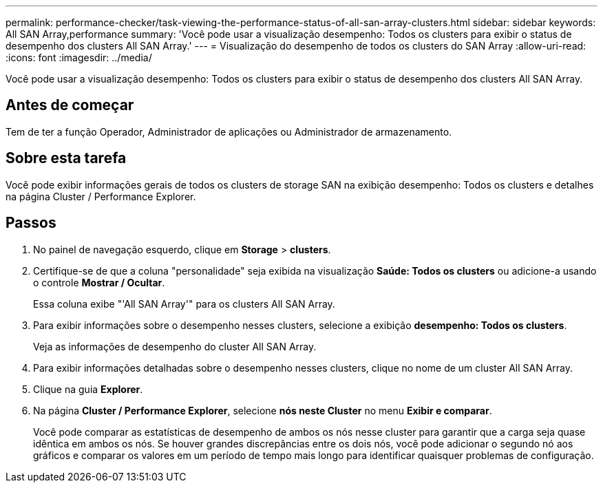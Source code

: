 ---
permalink: performance-checker/task-viewing-the-performance-status-of-all-san-array-clusters.html 
sidebar: sidebar 
keywords: All SAN Array,performance 
summary: 'Você pode usar a visualização desempenho: Todos os clusters para exibir o status de desempenho dos clusters All SAN Array.' 
---
= Visualização do desempenho de todos os clusters do SAN Array
:allow-uri-read: 
:icons: font
:imagesdir: ../media/


[role="lead"]
Você pode usar a visualização desempenho: Todos os clusters para exibir o status de desempenho dos clusters All SAN Array.



== Antes de começar

Tem de ter a função Operador, Administrador de aplicações ou Administrador de armazenamento.



== Sobre esta tarefa

Você pode exibir informações gerais de todos os clusters de storage SAN na exibição desempenho: Todos os clusters e detalhes na página Cluster / Performance Explorer.



== Passos

. No painel de navegação esquerdo, clique em *Storage* > *clusters*.
. Certifique-se de que a coluna "personalidade" seja exibida na visualização *Saúde: Todos os clusters* ou adicione-a usando o controle *Mostrar / Ocultar*.
+
Essa coluna exibe "'All SAN Array'" para os clusters All SAN Array.

. Para exibir informações sobre o desempenho nesses clusters, selecione a exibição *desempenho: Todos os clusters*.
+
Veja as informações de desempenho do cluster All SAN Array.

. Para exibir informações detalhadas sobre o desempenho nesses clusters, clique no nome de um cluster All SAN Array.
. Clique na guia *Explorer*.
. Na página *Cluster / Performance Explorer*, selecione *nós neste Cluster* no menu *Exibir e comparar*.
+
Você pode comparar as estatísticas de desempenho de ambos os nós nesse cluster para garantir que a carga seja quase idêntica em ambos os nós. Se houver grandes discrepâncias entre os dois nós, você pode adicionar o segundo nó aos gráficos e comparar os valores em um período de tempo mais longo para identificar quaisquer problemas de configuração.


